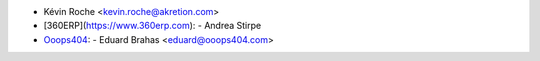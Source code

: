 - Kévin Roche <kevin.roche@akretion.com>
- [360ERP](https://www.360erp.com):
  - Andrea Stirpe
- `Ooops404 <https://www.ooops404.com/>`_:
  - Eduard Brahas <eduard@ooops404.com>
